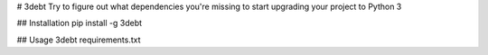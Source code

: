 # 3debt
Try to figure out what dependencies you're missing to start upgrading your project to Python 3

## Installation
pip install -g 3debt

## Usage
3debt requirements.txt
